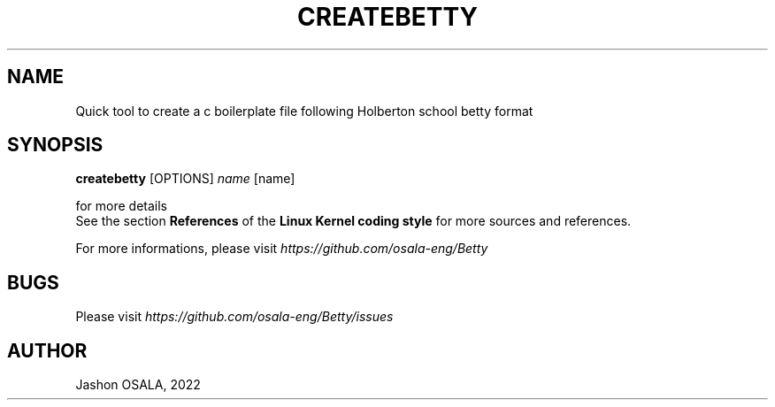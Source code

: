.TH CREATEBETTY "June 2022" "1.0" "Createbetty man page"
.SH NAME
Quick tool to create a c boilerplate file following Holberton school betty format
.SH SYNOPSIS
.B createbetty
[OPTIONS]
.IR name
[name]
.LP
for more details
.br
See the section \fBReferences\fR of the \fBLinux Kernel coding style\fR for more sources and references.
.LP
For more informations, please visit
.IR https://github.com/osala-eng/Betty
.SH BUGS
Please visit
.IR https://github.com/osala-eng/Betty/issues
.SH AUTHOR
Jashon OSALA, 2022
